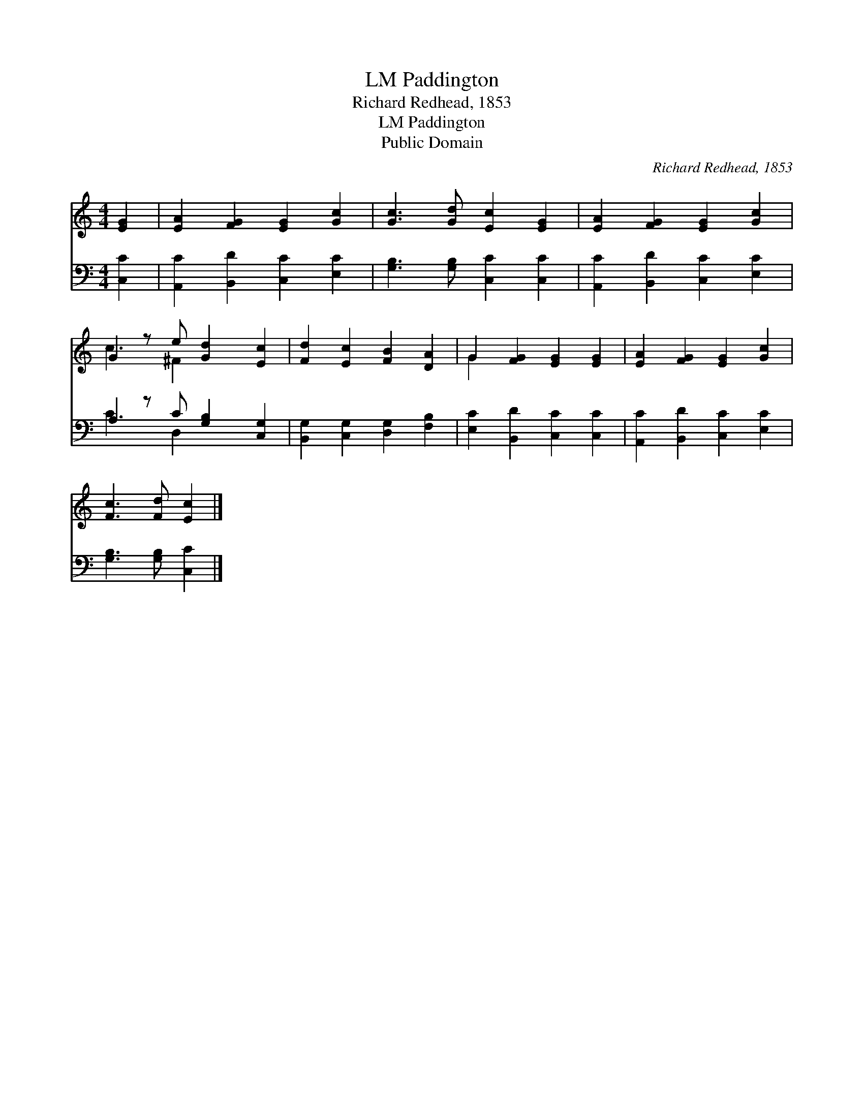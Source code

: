 X:1
T:Paddington, LM
T:Richard Redhead, 1853
T:Paddington, LM
T:Public Domain
C:Richard Redhead, 1853
Z:Public Domain
%%score ( 1 2 ) ( 3 4 )
L:1/8
M:4/4
K:C
V:1 treble 
V:2 treble 
V:3 bass 
V:4 bass 
V:1
 [EG]2 | [EA]2 [FG]2 [EG]2 [Gc]2 | [Gc]3 [Gd] [Ec]2 [EG]2 | [EA]2 [FG]2 [EG]2 [Gc]2 | %4
 G2 z e [Gd]2 [Ec]2 | [Fd]2 [Ec]2 [FB]2 [DA]2 | G2 [FG]2 [EG]2 [EG]2 | [EA]2 [FG]2 [EG]2 [Gc]2 | %8
 [Fc]3 [Fd] [Ec]2 |] %9
V:2
 x2 | x8 | x8 | x8 | c3 ^F2 x3 | x8 | G2 x6 | x8 | x6 |] %9
V:3
 [C,C]2 | [A,,C]2 [B,,D]2 [C,C]2 [E,C]2 | [G,B,]3 [G,B,] [C,C]2 [C,C]2 | %3
 [A,,C]2 [B,,D]2 [C,C]2 [E,C]2 | A,2 z C [G,B,]2 [C,G,]2 | [B,,G,]2 [C,G,]2 [D,G,]2 [F,B,]2 | %6
 [E,C]2 [B,,D]2 [C,C]2 [C,C]2 | [A,,C]2 [B,,D]2 [C,C]2 [E,C]2 | [G,B,]3 [G,B,] [C,C]2 |] %9
V:4
 x2 | x8 | x8 | x8 | C3 D,2 x3 | x8 | x8 | x8 | x6 |] %9

